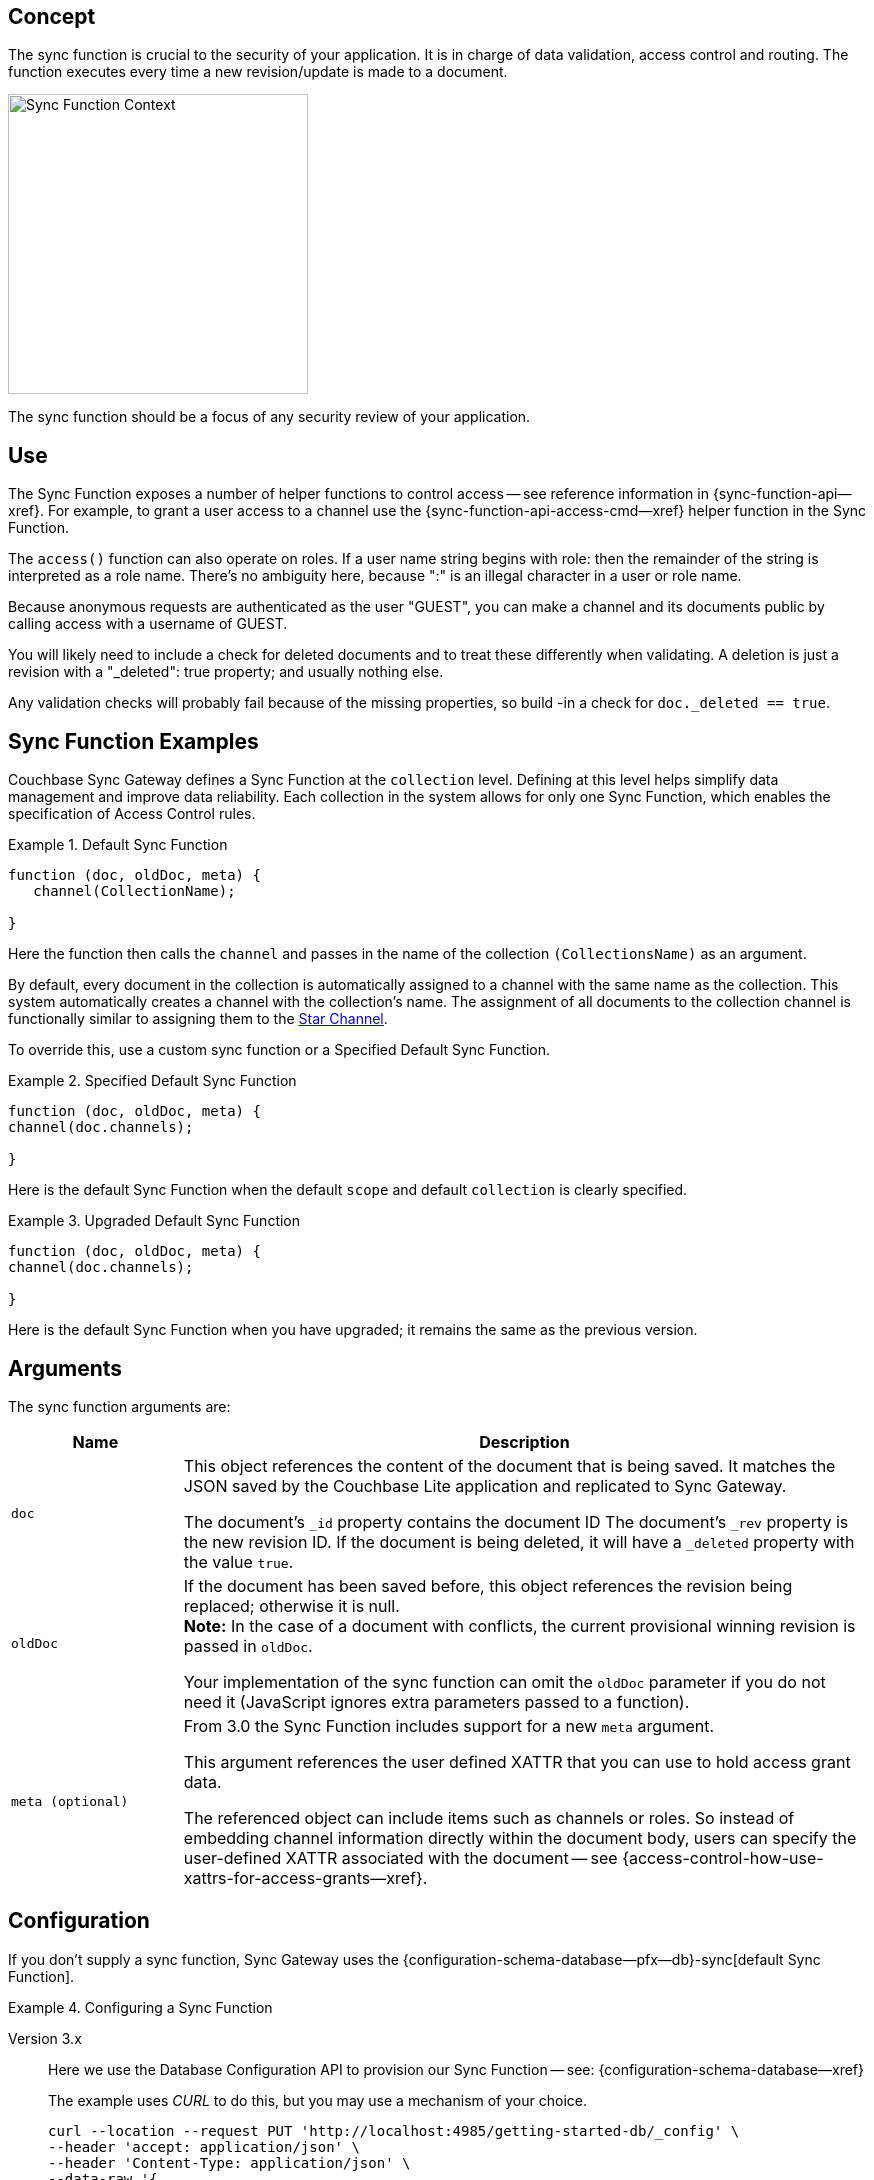 // -- concept -- Sync Function
//
// include::partial$topic-group-access-control-concepts.adoc[]

== Concept

// tag::full[]
// tag::summary-exp[]
// tag::summary[]

The sync function is crucial to the security of your application.
It is in charge of data validation, access control and routing.
The function executes every time a new revision/update is made to a document.

// end::summary[]

image::sync-function-context.png["Sync Function Context",300]

The sync function should be a focus of any security review of your application.
// end::summary-exp[]

// tag::body[]

== Use

The Sync Function exposes a number of helper functions to control access — see reference information in {sync-function-api--xref}.
For example, to grant a user access to a channel use the {sync-function-api-access-cmd--xref} helper function in the Sync Function.

The `access()` function can also operate on roles.
If a user name string begins with role: then the remainder of the string is interpreted as a role name.
There's no ambiguity here, because ":" is an illegal character in a user or role name.

Because anonymous requests are authenticated as the user "GUEST", you can make a channel and its documents public by calling access with a username of GUEST.

You will likely need to include a check for deleted documents and to treat these differently when validating.
A deletion is just a revision with a "_deleted": true property; and usually nothing else.

Any validation checks will probably fail because of the missing properties, so build -in a check for `doc._deleted == true`.

:note-for-prototype: [This prototype shows the default Sync Function -- see <<lbl-args>> for more on the arguments.]

[#ex-sync-function]
== Sync Function Examples

Couchbase Sync Gateway defines a Sync Function at the `collection` level. 
Defining at this level helps simplify data management and improve data reliability. 
Each collection in the system allows for only one Sync Function, which enables the specification of Access Control rules.

.Default Sync Function
====

=====
--

[source, javascript]
----
function (doc, oldDoc, meta) { 
   channel(CollectionName); 

}
----
Here the function then calls the `channel` and passes in the name of the collection `(CollectionsName)` as an argument.

By default, every document in the collection is automatically assigned to a channel with the same name as the collection. This system automatically creates a channel with the collection's name. The assignment of all documents to the collection channel is functionally similar to assigning them to the xref:2.7@sync-gateway-channels.adoc#star-channel[Star Channel].

To override this, use a custom sync function or a Specified Default Sync Function.


=====

====

.Specified Default Sync Function
====

=====
--

[source, javascript]
----
function (doc, oldDoc, meta) {
channel(doc.channels);

} 
----
Here is the default Sync Function when the default `scope` and default `collection` is clearly specified.

=====

====

.Upgraded Default Sync Function
====

=====
--

[source, javascript]
----
function (doc, oldDoc, meta) {
channel(doc.channels);

} 
----
Here is the default Sync Function when you have upgraded; it remains the same as the previous version.

=====

====

[#lbl-args]
== Arguments

The sync function arguments are:

[sf,cols="1m,4a", options="header"]
|===

|Name
|Description

| doc
| This object references the content of the document that is being saved.
It matches the JSON saved by the Couchbase Lite application and replicated to Sync Gateway.

The document's `_id` property contains the document ID
The document's `_rev` property is the new revision ID.
If the document is being deleted, it will have  a `_deleted` property with the value `true`.

| oldDoc
| If the document has been saved before, this object references the revision being replaced; otherwise it is null. +
*Note:*  In the case of a document with conflicts, the current provisional winning revision is passed in `oldDoc`.

Your implementation of the sync function can omit the `oldDoc` parameter if you do not need it (JavaScript ignores extra parameters passed to a function).

| meta (optional)
| From 3.0 the Sync Function includes support for a new `meta` argument.

This argument references the user defined XATTR that you can use to hold access grant data.

The referenced object can include items such as channels or roles. 
So instead of embedding channel information directly within the document body, users can specify the user-defined XATTR associated with the document -- see {access-control-how-use-xattrs-for-access-grants--xref}.

|===


== Configuration

If you don't supply a sync function, Sync Gateway uses the {configuration-schema-database--pfx--db}-sync[default Sync Function].

[#ex-prov]
.Configuring a Sync Function
====

[{tabs}]
=====

Version 3.x::
+
--
Here we use the Database Configuration API to provision our Sync Function -- see: {configuration-schema-database--xref}

The example uses _CURL_ to do this, but you may use a mechanism of your choice.

:backticks: pass:q[` <.> `]
[source, bash]
----
curl --location --request PUT 'http://localhost:4985/getting-started-db/_config' \
--header 'accept: application/json' \
--header 'Content-Type: application/json' \
--data-raw '{
    "sync": ` /* sync function code */ `  <.>
        }'
----

--

All Versions::
+
--
NOTE: Users running version v3.0+ must run with `disable-persistent-configuration=true`

Here we embed our Sync Function in our Sync Gateway configuration file.

[source, json]
----
  //  ... may be preceded by additional configuration data as required by the user ...
  "databases": {
    "getting-started-db": {
      "name": "getting-started-db",
      "bucket": "getting-started-bucket",
      "import_docs": true,
      "num_index_replicas": 0,
      "sync": `/* sync function code */` // <.>
  }
}
----

--

=====

<.> Insert the Sync Function code, for example from <<ex-sample-function>> here.
Note the sync function is enclosed in backticks.

====


== Example

When you come to build your Sync Function you will need to decide the access control and document distribution requirements. For example:

* The document types it will process
* The users it will serve
* Which users need to access which document types
* What constraints are to be be placed on creating, updating and-or deleting documents


Our requirements for this example are:

<1> That all documents have the following properties: +
_creator_, _writers_, _title_  _channels_

<2> That we allow only create and-or delete access to users with the role `editor`

<3> That we only allow changes, including deletions, to be made by users identified in the document's _writers_ property

<4> That the _creator_ is immutable

<5> That we will assign the document to the channel(s) identified within the documents contents or metadata (v3.0+).


[#ex-sample-function]
.Sync Function Example
====

[{tabs}]
=====

Version 3.x::
+
--
You can use XATTR contents to drive access control.

[source, javascript]
----
// Note the new (3.0), optional, argument `meta`
function (doc, oldDoc, meta) {
  if (doc._deleted) {
    // Only editors with write access can delete documents:
    requireRole("role:editor"); // <2>
    requireUser(oldDoc.writers); // <3>
    // Skip other validation because a deletion has no other properties:
    return;
  }
  // Required properties:
  if (!doc.title || !doc.creator ||
        !doc.channels || !doc.writers) { // <1>
    throw({forbidden: "Missing required properties"});
  } else if (doc.writers.length == 0) {
    throw({forbidden: "No writers"});
  }
  if (oldDoc == null) {
    // Only editors can create documents:
    requireRole("role:editor"); // <2>
    // The 'creator' property must match the user creating the document:
    requireUser(doc.creator)
  } else {
    // Only users in the existing doc's writers list can change a document:
    requireUser(oldDoc.writers); // <3>
    // The "creator" property is immutable:
    if (doc.creator != oldDoc.creator) {
            throw({forbidden: "Can't change creator"}); // <4>
    }
  }
  // Finally, assign the document to the channels in the list:
  channel(meta.xattrs.[xattrName]); // <5>
}
----


--

All Versions::
+
--

Here we will use the document content to drive the channels to be accessed -- using `doc.channels`

[source, javascript]
----
function (doc, oldDoc) {
  if (doc._deleted) {
    // Only editors with write access can delete documents:
    requireRole("role:editor"); // <2>
    requireUser(oldDoc.writers); // <3>
    // Skip other validation because a deletion has no other properties:
    return;
  }
  // Required properties:
  if (!doc.title || !doc.creator ||
        !doc.channels || !doc.writers) { // <1>
    throw({forbidden: "Missing required properties"});
  } else if (doc.writers.length == 0) {
    throw({forbidden: "No writers"});
  }
  if (oldDoc == null) {
    // Only editors can create documents:
    requireRole("role:editor"); // <2>
    // The 'creator' property must match the user creating the document:
    requireUser(doc.creator)
  } else {
    // Only users in the existing doc's writers list can change a document:
    requireUser(oldDoc.writers); // <3>
    // The "creator" property is immutable:
    if (doc.creator != oldDoc.creator) {
            throw({forbidden: "Can't change creator"}); // <4>
    }
  }
  // Finally, assign the document to the channels in the list:
  channel(doc.channels); // <5>
}

----
--

=====

====

// end::body[]
// end:full[]